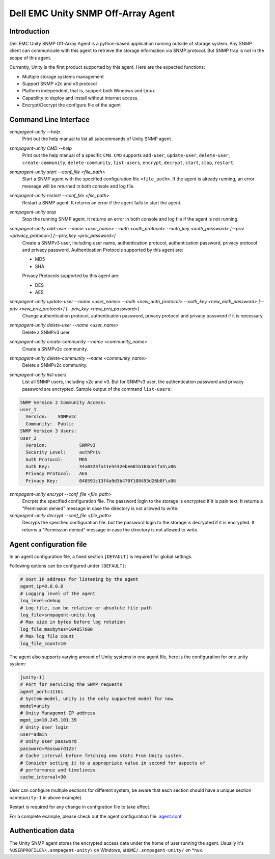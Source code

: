 Dell EMC Unity SNMP Off-Array Agent
===================================


Introduction
------------
Dell EMC Unity SNMP Off-Array Agent is a python-based application running outside of storage system.
Any SNMP client can communicate with this agent to retrieve the storage information via SNMP protocol.
But SNMP trap is not in the scope of this agent.

Currently, Unity is the first product supported by this agent. Here are the expected functions:

- Multiple storage systems management
- Support SNMP v2c and v3 protocol  
- Platform independent, that is, support both Windows and Linux
- Capability to deploy and install without internet access.
- Encrypt/Decrypt the configure file of the agent

Command Line Interface
----------------------

*snmpagent-unity --help*
  Print out the help manual to list all subcommands of Unity SNMP agent .
  
*snmpagent-unity CMD --help*
  Print out the help manual of a specific ``CMD``. ``CMD`` supports ``add-user``, ``update-user``, ``delete-user``, ``create-community``, ``delete-community``, ``list-users``, ``encrypt``, ``decrypt``, ``start``, ``stop``, ``restart``.
  
*snmpagent-unity start --conf_file <file_path>*
  Start a SNMP agent with the specified configuration file ``<file_path>``.
  If the agent is already running, an error message will be returned in both console and log file.

*snmpagent-unity restart --conf_file <file_path>*
  Restart a SNMP agent. It returns an error if the agent fails to start the agent.
  
*snmpagent-unity stop*
  Stop the running SNMP agent. It returns an error in both console and log file if the agent is not running.

*snmpagent-unity add-user --name <user_name> --auth <auth_protocol> --auth_key <auth_password> [--priv <privacy_protocol>] [--priv_key <priv_password>]*
  Create a SNMPv3 user, including user name, authentication protocol, authentication password, privacy protocol and privacy password.
  Authentication Protocols supported by this agent are:
  
  - MD5
  - SHA
    
  Privacy Protocols supported by this agent are:
  
  - DES
  - AES

*snmpagent-unity update-user --name <user_name> --auth <new_auth_protocol> --auth_key <new_auth_password> [--priv <new_priv_protocol>] [--priv_key <new_priv_password>]*
  Change authentication protocol, authentication password, privacy protocol and privacy password if it is necessary.

*snmpagent-unity delete-user --name <user_name>*
  Delete a SNMPv3 user.

*snmpagent-unity create-community --name <community_name>*
  Create a SNMPv2c community.
  
*snmpagent-unity delete-community --name <community_name>*
  Delete a SNMPv2c community.

*snmpagent-unity list-users*
  List all SNMP users, including v2c and v3. But for SNMPv3 user, the authentication password and privacy password are encrypted.
  Sample output of the command ``list-users``:

.. code-block:: console

    SNMP Version 2 Community Access:
    user_1
      Version:    SNMPv2c
      Community:  Public
    SNMP Version 3 Users:
    user_2
      Version:            SNMPv3
      Security Level:     authPriv
      Auth Protocol:      MD5
      Auth Key:           34a0323fa11e5432ebe681b103de1fa5\x06
      Privacy Protocol:   AES
      Privacy Key:        040591c13f4a9d3b470f108493d26b0f\x06



*snmpagent-unity encrypt --conf_file <file_path>*
  Encrpts the specified configuration file. The password login to the storage is encrypted if it is pain text.
  It returns a "Permission denied" message in case the directory is not allowed to write.
  
*snmpagent-unity decrypt --conf_file <file_path>*
  Decryps the specified configuration file. but the password login to the storage is decrypted if it is encrypted.
  It returns a "Permission denied" message in case the directory is not allowed to write.


Agent configuration file
------------------------
In an agent configuration file, a fixed section ``[DEFAULT]`` is required for global settings.

Following options can be configured under ``[DEFAULT]``:

.. code-block:: ini

    # Host IP address for listening by the agent
    agent_ip=0.0.0.0
    # Logging level of the agent
    log_level=debug
    # Log file, can be relative or absolute file path
    log_file=snmpagent-unity.log
    # Max size in bytes before log rotation
    log_file_maxbytes=104857600
    # Max log file count
    log_file_count=10



The agent also supports varying amount of Unity systems in one agent file, here is the configuration for one unity system:

.. code-block:: ini

    [unity-1]
    # Port for servicing the SNMP requests
    agent_port=11161
    # System model, unity is the only supported model for now
    model=unity
    # Unity Managemnt IP address
    mgmt_ip=10.245.101.39
    # Unity User login
    user=admin
    # Unity User password
    password=Password123!
    # Cache interval before fetching new stats From Unity system.
    # Consider setting it to a appropriate value in second for aspects of
    # performance and timeliness
    cache_interval=30



User can configure multiple sections for different system, be aware that each section should have
a unique section name(``unity-1`` in above example).

Restart is required for any change in configration file to take effect.


For a complete example, please check out the agent configuration file: `agent.conf <templates\agent.conf>`_

Authentication data
-------------------

The Unity SNMP agent stores the encrypted access data under the home of user running the agent. Usually it's ``%USERPROFILE%\.snmpagent-unity\`` on Windows, ``$HOME/.snmpagent-unity/`` on *nux.


